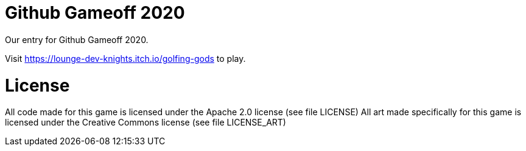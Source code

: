 = Github Gameoff 2020
Our entry for Github Gameoff 2020.

Visit https://lounge-dev-knights.itch.io/golfing-gods to play.


= License
All code made for this game is licensed under the Apache 2.0 license (see file LICENSE)
All art made specifically for this game is licensed under the Creative Commons license (see file LICENSE_ART)
